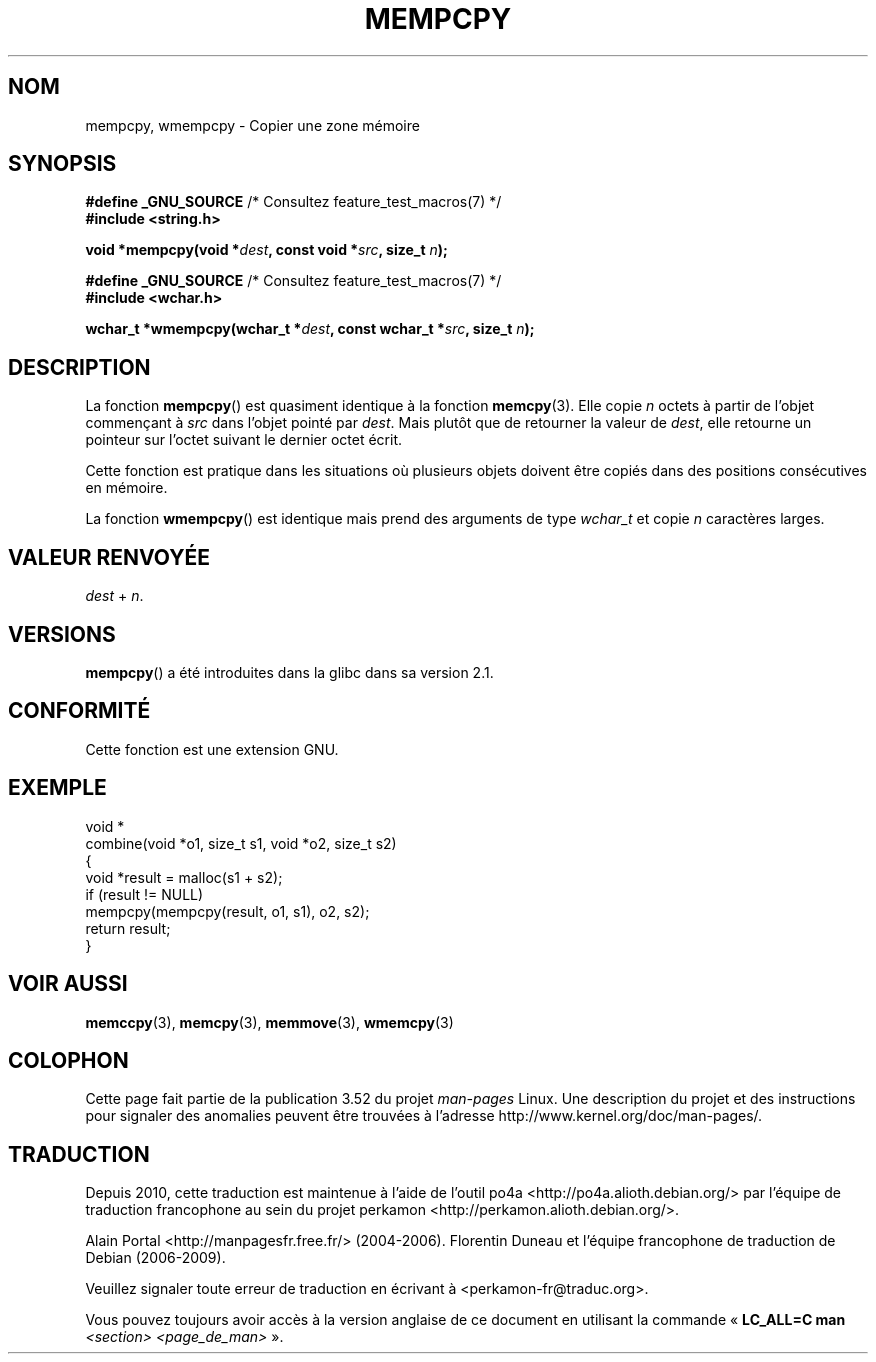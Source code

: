 .\" Copyright 2002 Walter Harms (walter.harms@informatik.uni-oldenburg.de)
.\"
.\" %%%LICENSE_START(GPL_NOVERSION_ONELINE)
.\" Distributed under GPL
.\" %%%LICENSE_END
.\"
.\" Heavily based on glibc infopages, copyright Free Software Foundation
.\"
.\" aeb, 2003, polished a little
.\"*******************************************************************
.\"
.\" This file was generated with po4a. Translate the source file.
.\"
.\"*******************************************************************
.TH MEMPCPY 3 "12 août 2008" GNU "Manuel du programmeur Linux"
.SH NOM
mempcpy, wmempcpy \- Copier une zone mémoire
.SH SYNOPSIS
.nf
\fB#define _GNU_SOURCE\fP         /* Consultez feature_test_macros(7) */
.br
\fB#include <string.h>\fP
.sp
\fBvoid *mempcpy(void *\fP\fIdest\fP\fB, const void *\fP\fIsrc\fP\fB, size_t \fP\fIn\fP\fB);\fP
.sp
\fB#define _GNU_SOURCE\fP         /* Consultez feature_test_macros(7) */
.br
\fB#include <wchar.h>\fP
.sp
\fBwchar_t *wmempcpy(wchar_t *\fP\fIdest\fP\fB, const wchar_t *\fP\fIsrc\fP\fB, size_t \fP\fIn\fP\fB);\fP
.fi
.SH DESCRIPTION
La fonction \fBmempcpy\fP() est quasiment identique à la fonction
\fBmemcpy\fP(3). Elle copie \fIn\fP octets à partir de l'objet commençant à \fIsrc\fP
dans l'objet pointé par \fIdest\fP. Mais plutôt que de retourner la valeur de
\fIdest\fP, elle retourne un pointeur sur l'octet suivant le dernier octet
écrit.
.PP
Cette fonction est pratique dans les situations où plusieurs objets doivent
être copiés dans des positions consécutives en mémoire.
.PP
La fonction \fBwmempcpy\fP() est identique mais prend des arguments de type
\fIwchar_t\fP et copie \fIn\fP caractères larges.
.SH "VALEUR RENVOYÉE"
\fIdest\fP + \fIn\fP.
.SH VERSIONS
\fBmempcpy\fP() a été introduites dans la glibc dans sa version\ 2.1.
.SH CONFORMITÉ
Cette fonction est une extension GNU.
.SH EXEMPLE
.nf
void *
combine(void *o1, size_t s1, void *o2, size_t s2)
{
    void *result = malloc(s1 + s2);
    if (result != NULL)
        mempcpy(mempcpy(result, o1, s1), o2, s2);
    return result;
}
.fi
.SH "VOIR AUSSI"
\fBmemccpy\fP(3), \fBmemcpy\fP(3), \fBmemmove\fP(3), \fBwmemcpy\fP(3)
.SH COLOPHON
Cette page fait partie de la publication 3.52 du projet \fIman\-pages\fP
Linux. Une description du projet et des instructions pour signaler des
anomalies peuvent être trouvées à l'adresse
\%http://www.kernel.org/doc/man\-pages/.
.SH TRADUCTION
Depuis 2010, cette traduction est maintenue à l'aide de l'outil
po4a <http://po4a.alioth.debian.org/> par l'équipe de
traduction francophone au sein du projet perkamon
<http://perkamon.alioth.debian.org/>.
.PP
Alain Portal <http://manpagesfr.free.fr/>\ (2004-2006).
Florentin Duneau et l'équipe francophone de traduction de Debian\ (2006-2009).
.PP
Veuillez signaler toute erreur de traduction en écrivant à
<perkamon\-fr@traduc.org>.
.PP
Vous pouvez toujours avoir accès à la version anglaise de ce document en
utilisant la commande
«\ \fBLC_ALL=C\ man\fR \fI<section>\fR\ \fI<page_de_man>\fR\ ».
